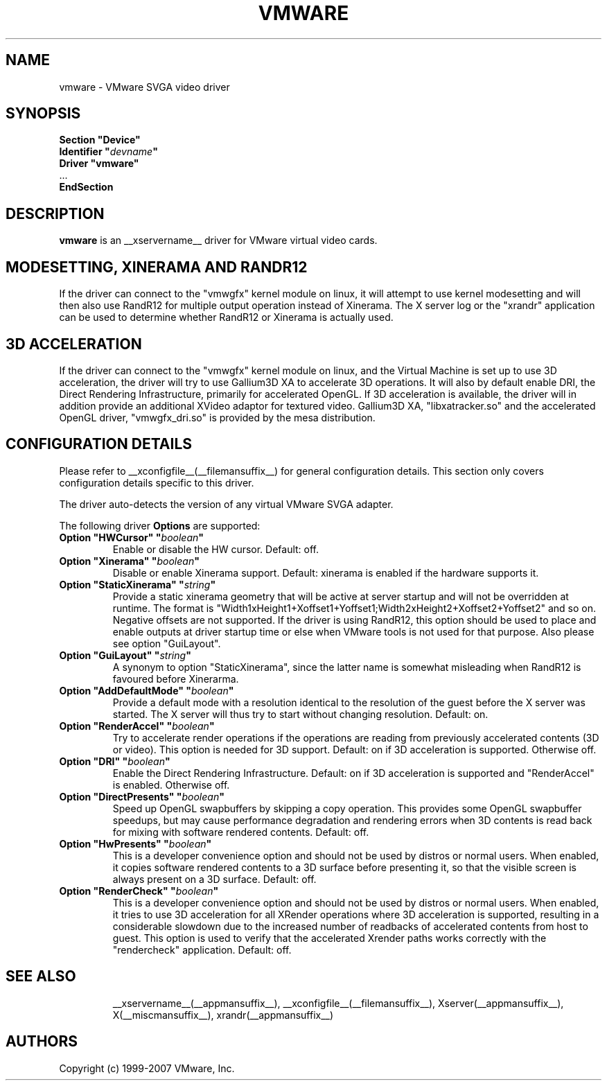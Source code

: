 .\" shorthand for double quote that works everywhere.
.ds q \N'34'
.TH VMWARE __drivermansuffix__ __vendorversion__
.SH NAME
vmware \- VMware SVGA video driver
.SH SYNOPSIS
.nf
.B "Section \*qDevice\*q"
.BI "  Identifier \*q"  devname \*q
.B  "  Driver \*qvmware\*q"
\ \ ...
.B EndSection
.fi
.SH DESCRIPTION
.B vmware 
is an __xservername__ driver for VMware virtual video cards. 
.SH MODESETTING, XINERAMA AND RANDR12
If the driver can connect to the \*qvmwgfx\*q kernel module on linux, it
will attempt to use kernel modesetting and will then also use RandR12 for
multiple output operation instead of Xinerama. The X server log or the
\*qxrandr\*q application can be used to determine whether RandR12 or Xinerama
is actually used.
.SH 3D ACCELERATION
If the driver can connect to the \*qvmwgfx\*q kernel module on linux, and
the Virtual Machine is set up to use 3D acceleration, the driver will try to
use Gallium3D XA to accelerate 3D operations. It will also by default enable
DRI, the Direct Rendering Infrastructure, primarily for accelerated OpenGL.
If 3D acceleration is available,
the driver will in addition provide an additional XVideo adaptor for textured
video. Gallium3D XA, \*qlibxatracker.so\*q and the accelerated OpenGL driver,
\*qvmwgfx_dri.so\*q is provided by the mesa distribution.
.SH CONFIGURATION DETAILS
Please refer to __xconfigfile__(__filemansuffix__) for general configuration
details.  This section only covers configuration details specific to this
driver.
.PP
The driver auto-detects the version of any virtual VMware SVGA adapter.
.PP
The following driver
.B Options
are supported:
.TP
.BI "Option \*qHWCursor\*q \*q" boolean \*q
Enable or disable the HW cursor.  Default: off.
.TP
.BI "Option \*qXinerama\*q \*q" boolean \*q
Disable or enable Xinerama support. Default: xinerama is enabled if the
hardware supports it.
.TP
.BI "Option \*qStaticXinerama\*q \*q" string \*q
Provide a static xinerama geometry that will be active at server startup
and will not be overridden at runtime.
The format is "Width1xHeight1+Xoffset1+Yoffset1;Width2xHeight2+Xoffset2+Yoffset2" and so on. Negative offsets are not supported. If the driver is using
RandR12, this option should be used to place and enable outputs at driver
startup time or else when VMware tools is not used for that purpose.
Also please see option \*qGuiLayout\*q.
.TP
.BI "Option \*qGuiLayout\*q \*q" string \*q
A synonym to option \*qStaticXinerama\*q, since the latter name is somewhat
misleading when RandR12 is favoured before Xinerarma.
.TP
.BI "Option \*qAddDefaultMode\*q \*q" boolean \*q
Provide a default mode with a resolution identical to the resolution of the
guest before the X server was started. The X server will thus try to start
without changing resolution. Default: on.
.TP
.BI "Option \*qRenderAccel\*q \*q" boolean \*q
Try to accelerate render operations if the operations are reading from
previously accelerated contents (3D or video). This option is needed for
3D support. Default: on if 3D acceleration is supported. Otherwise off.
.TP
.BI "Option \*qDRI\*q \*q" boolean \*q
Enable the Direct Rendering Infrastructure. Default: on if 3D acceleration is
supported and \*qRenderAccel\*q is enabled. Otherwise off.
.TP
.BI "Option \*qDirectPresents\*q \*q" boolean \*q
Speed up OpenGL swapbuffers by skipping a copy operation. This provides some
OpenGL swapbuffer speedups, but may cause performance
degradation and rendering errors when 3D contents is read back for mixing
with software rendered contents. Default: off.
.TP
.BI "Option \*qHwPresents\*q \*q" boolean \*q
This is a developer convenience option and should not be used by distros
or normal users. When enabled, it copies software rendered contents to a
3D surface before presenting it, so that the visible screen is always present
on a 3D surface. Default: off.
.TP
.BI "Option \*qRenderCheck\*q \*q" boolean \*q
This is a developer convenience option and should not be used by distros
or normal users. When enabled, it tries to use 3D acceleration for all
XRender operations where 3D acceleration is supported, resulting in a
considerable slowdown due to the increased number of readbacks of
accelerated contents from host to guest. This option is used to verify
that the accelerated Xrender paths works correctly with the "rendercheck"
application. Default: off.
.TP
.SH "SEE ALSO"
__xservername__(__appmansuffix__), __xconfigfile__(__filemansuffix__), Xserver(__appmansuffix__), X(__miscmansuffix__), xrandr(__appmansuffix__)
.SH AUTHORS
Copyright (c) 1999-2007 VMware, Inc.
